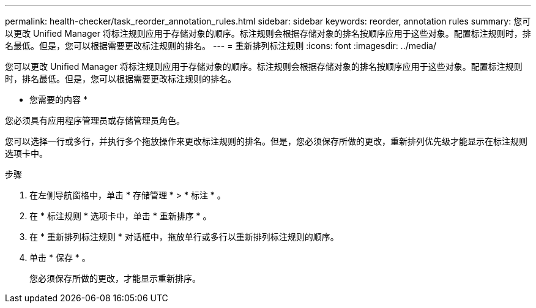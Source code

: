 ---
permalink: health-checker/task_reorder_annotation_rules.html 
sidebar: sidebar 
keywords: reorder, annotation rules 
summary: 您可以更改 Unified Manager 将标注规则应用于存储对象的顺序。标注规则会根据存储对象的排名按顺序应用于这些对象。配置标注规则时，排名最低。但是，您可以根据需要更改标注规则的排名。 
---
= 重新排列标注规则
:icons: font
:imagesdir: ../media/


[role="lead"]
您可以更改 Unified Manager 将标注规则应用于存储对象的顺序。标注规则会根据存储对象的排名按顺序应用于这些对象。配置标注规则时，排名最低。但是，您可以根据需要更改标注规则的排名。

* 您需要的内容 *

您必须具有应用程序管理员或存储管理员角色。

您可以选择一行或多行，并执行多个拖放操作来更改标注规则的排名。但是，您必须保存所做的更改，重新排列优先级才能显示在标注规则选项卡中。

.步骤
. 在左侧导航窗格中，单击 * 存储管理 * > * 标注 * 。
. 在 * 标注规则 * 选项卡中，单击 * 重新排序 * 。
. 在 * 重新排列标注规则 * 对话框中，拖放单行或多行以重新排列标注规则的顺序。
. 单击 * 保存 * 。
+
您必须保存所做的更改，才能显示重新排序。


